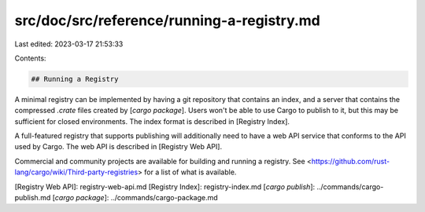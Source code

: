 src/doc/src/reference/running-a-registry.md
===========================================

Last edited: 2023-03-17 21:53:33

Contents:

.. code-block:: md

    ## Running a Registry

A minimal registry can be implemented by having a git repository that contains
an index, and a server that contains the compressed `.crate` files created by
[`cargo package`]. Users won't be able to use Cargo to publish to it, but this
may be sufficient for closed environments. The index format is described in
[Registry Index].

A full-featured registry that supports publishing will additionally need to
have a web API service that conforms to the API used by Cargo. The web API is
described in [Registry Web API].

Commercial and community projects are available for building and running a
registry. See <https://github.com/rust-lang/cargo/wiki/Third-party-registries>
for a list of what is available.

[Registry Web API]: registry-web-api.md
[Registry Index]: registry-index.md
[`cargo publish`]: ../commands/cargo-publish.md
[`cargo package`]: ../commands/cargo-package.md


